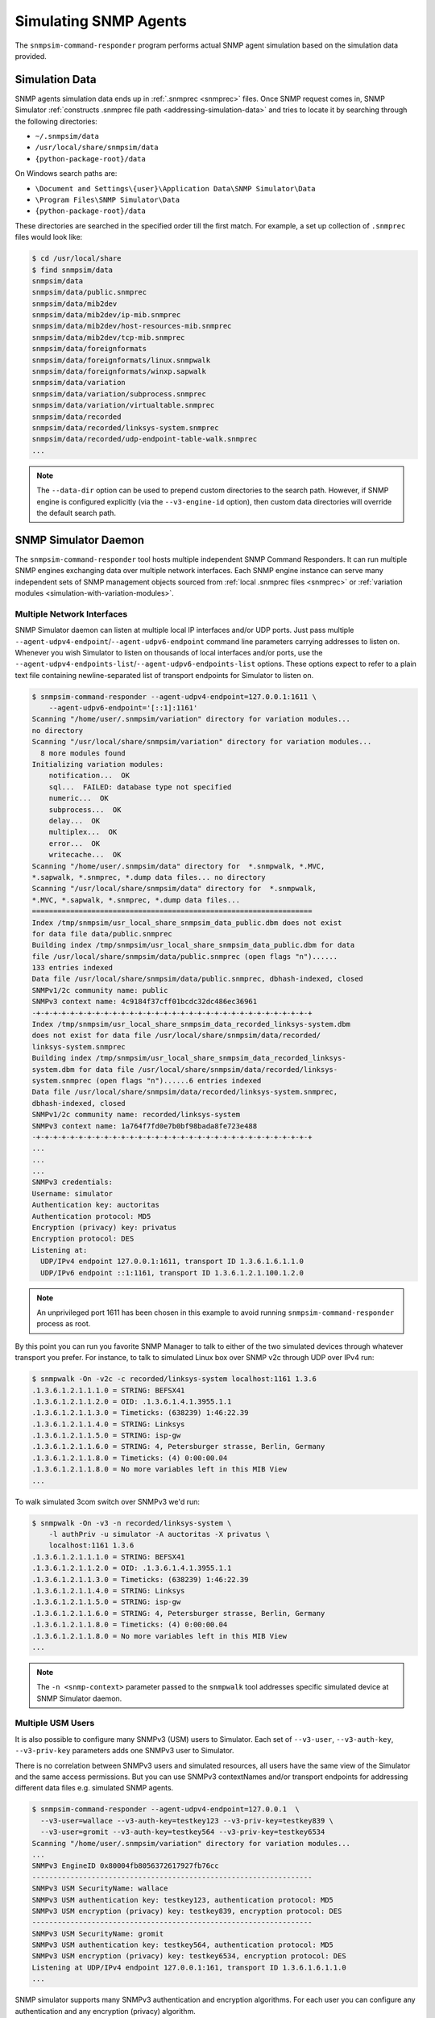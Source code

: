 
.. _simulating-agents:

Simulating SNMP Agents
======================

The ``snmpsim-command-responder`` program performs actual SNMP agent simulation
based on the simulation data provided.

.. _simulation-data-location:

Simulation Data
---------------

SNMP agents simulation data ends up in :ref:`.snmprec <snmprec>` files. Once
SNMP request comes in, SNMP Simulator
:ref:`constructs .snmprec file path <addressing-simulation-data>` and tries to
locate it by searching through the following directories:

* ``~/.snmpsim/data``
* ``/usr/local/share/snmpsim/data``
* ``{python-package-root}/data``

On Windows search paths are:

* ``\Document and Settings\{user}\Application Data\SNMP Simulator\Data``
* ``\Program Files\SNMP Simulator\Data``
* ``{python-package-root}/data``

These directories are searched in the specified order till the first match.
For example, a set up collection of ``.snmprec`` files would look like:

.. code-block:: bash

    $ cd /usr/local/share
    $ find snmpsim/data
    snmpsim/data
    snmpsim/data/public.snmprec
    snmpsim/data/mib2dev
    snmpsim/data/mib2dev/ip-mib.snmprec
    snmpsim/data/mib2dev/host-resources-mib.snmprec
    snmpsim/data/mib2dev/tcp-mib.snmprec
    snmpsim/data/foreignformats
    snmpsim/data/foreignformats/linux.snmpwalk
    snmpsim/data/foreignformats/winxp.sapwalk
    snmpsim/data/variation
    snmpsim/data/variation/subprocess.snmprec
    snmpsim/data/variation/virtualtable.snmprec
    snmpsim/data/recorded
    snmpsim/data/recorded/linksys-system.snmprec
    snmpsim/data/recorded/udp-endpoint-table-walk.snmprec
    ...

.. note::

    The ``--data-dir`` option can be used to prepend custom directories to the
    search path. However, if SNMP engine is configured explicitly (via the
    ``--v3-engine-id`` option), then custom data directories will override the
    default search path.

.. _snmpsim-command-responder:

SNMP Simulator Daemon
---------------------

The ``snmpsim-command-responder`` tool hosts multiple independent SNMP Command
Responders. It can run multiple SNMP engines exchanging data over multiple
network interfaces. Each SNMP engine instance can serve many independent sets of
SNMP management objects sourced from :ref:`local .snmprec files <snmprec>` or
:ref:`variation modules <simulation-with-variation-modules>`.

.. _multiple-listen-interfaces:

Multiple Network Interfaces
+++++++++++++++++++++++++++

SNMP Simulator daemon can listen at multiple local IP interfaces and/or UDP
ports. Just pass multiple ``--agent-udpv4-endpoint``/``--agent-udpv6-endpoint``
command line parameters carrying addresses to listen on. Whenever you wish
Simulator to listen on thousands of local interfaces and/or ports, use the
``--agent-udpv4-endpoints-list``/``--agent-udpv6-endpoints-list`` options. These
options expect to refer to a plain text file containing newline-separated list
of transport endpoints for Simulator to listen on.

.. code-block:: bash

    $ snmpsim-command-responder --agent-udpv4-endpoint=127.0.0.1:1611 \
        --agent-udpv6-endpoint='[::1]:1161'
    Scanning "/home/user/.snmpsim/variation" directory for variation modules...
    no directory
    Scanning "/usr/local/share/snmpsim/variation" directory for variation modules...
      8 more modules found
    Initializing variation modules:
        notification...  OK
        sql...  FAILED: database type not specified
        numeric...  OK
        subprocess...  OK
        delay...  OK
        multiplex...  OK
        error...  OK
        writecache...  OK
    Scanning "/home/user/.snmpsim/data" directory for  *.snmpwalk, *.MVC,
    *.sapwalk, *.snmprec, *.dump data files... no directory
    Scanning "/usr/local/share/snmpsim/data" directory for  *.snmpwalk,
    *.MVC, *.sapwalk, *.snmprec, *.dump data files...
    ==================================================================
    Index /tmp/snmpsim/usr_local_share_snmpsim_data_public.dbm does not exist
    for data file data/public.snmprec
    Building index /tmp/snmpsim/usr_local_share_snmpsim_data_public.dbm for data
    file /usr/local/share/snmpsim/data/public.snmprec (open flags "n")......
    133 entries indexed
    Data file /usr/local/share/snmpsim/data/public.snmprec, dbhash-indexed, closed
    SNMPv1/2c community name: public
    SNMPv3 context name: 4c9184f37cff01bcdc32dc486ec36961
    -+-+-+-+-+-+-+-+-+-+-+-+-+-+-+-+-+-+-+-+-+-+-+-+-+-+-+-+-+-+-+-+-+
    Index /tmp/snmpsim/usr_local_share_snmpsim_data_recorded_linksys-system.dbm
    does not exist for data file /usr/local/share/snmpsim/data/recorded/
    linksys-system.snmprec
    Building index /tmp/snmpsim/usr_local_share_snmpsim_data_recorded_linksys-
    system.dbm for data file /usr/local/share/snmpsim/data/recorded/linksys-
    system.snmprec (open flags "n")......6 entries indexed
    Data file /usr/local/share/snmpsim/data/recorded/linksys-system.snmprec,
    dbhash-indexed, closed
    SNMPv1/2c community name: recorded/linksys-system
    SNMPv3 context name: 1a764f7fd0e7b0bf98bada8fe723e488
    -+-+-+-+-+-+-+-+-+-+-+-+-+-+-+-+-+-+-+-+-+-+-+-+-+-+-+-+-+-+-+-+-+
    ...
    ...
    ...
    SNMPv3 credentials:
    Username: simulator
    Authentication key: auctoritas
    Authentication protocol: MD5
    Encryption (privacy) key: privatus
    Encryption protocol: DES
    Listening at:
      UDP/IPv4 endpoint 127.0.0.1:1611, transport ID 1.3.6.1.6.1.1.0
      UDP/IPv6 endpoint ::1:1161, transport ID 1.3.6.1.2.1.100.1.2.0

.. note::

    An unprivileged port 1611 has been chosen in this example to avoid
    running ``snmpsim-command-responder`` process as root.

By this point you can run you favorite SNMP Manager to talk to either
of the two simulated devices through whatever transport you prefer.
For instance, to talk to simulated Linux box over SNMP v2c through
UDP over IPv4 run:

.. code-block:: bash

    $ snmpwalk -On -v2c -c recorded/linksys-system localhost:1161 1.3.6
    .1.3.6.1.2.1.1.1.0 = STRING: BEFSX41
    .1.3.6.1.2.1.1.2.0 = OID: .1.3.6.1.4.1.3955.1.1
    .1.3.6.1.2.1.1.3.0 = Timeticks: (638239) 1:46:22.39
    .1.3.6.1.2.1.1.4.0 = STRING: Linksys
    .1.3.6.1.2.1.1.5.0 = STRING: isp-gw
    .1.3.6.1.2.1.1.6.0 = STRING: 4, Petersburger strasse, Berlin, Germany
    .1.3.6.1.2.1.1.8.0 = Timeticks: (4) 0:00:00.04
    .1.3.6.1.2.1.1.8.0 = No more variables left in this MIB View
    ...

To walk simulated 3com switch over SNMPv3 we'd run:

.. code-block:: bash

    $ snmpwalk -On -v3 -n recorded/linksys-system \
        -l authPriv -u simulator -A auctoritas -X privatus \
        localhost:1161 1.3.6
    .1.3.6.1.2.1.1.1.0 = STRING: BEFSX41
    .1.3.6.1.2.1.1.2.0 = OID: .1.3.6.1.4.1.3955.1.1
    .1.3.6.1.2.1.1.3.0 = Timeticks: (638239) 1:46:22.39
    .1.3.6.1.2.1.1.4.0 = STRING: Linksys
    .1.3.6.1.2.1.1.5.0 = STRING: isp-gw
    .1.3.6.1.2.1.1.6.0 = STRING: 4, Petersburger strasse, Berlin, Germany
    .1.3.6.1.2.1.1.8.0 = Timeticks: (4) 0:00:00.04
    .1.3.6.1.2.1.1.8.0 = No more variables left in this MIB View
    ...

.. note::

    The ``-n <snmp-context>`` parameter passed to the ``snmpwalk`` tool
    addresses specific simulated device at SNMP Simulator daemon.

.. _multiple-usm-users:

Multiple USM Users
++++++++++++++++++

It is also possible to configure many SNMPv3 (USM) users to Simulator. Each
set of ``--v3-user``, ``--v3-auth-key``, ``--v3-priv-key`` parameters adds one
SNMPv3 user to Simulator.

There is no correlation between SNMPv3 users and simulated resources, all users
have the same view of the Simulator and the same access permissions. But
you can use SNMPv3 contextNames and/or transport endpoints for addressing
different data files e.g. simulated SNMP agents.

.. code-block:: bash

    $ snmpsim-command-responder --agent-udpv4-endpoint=127.0.0.1  \
      --v3-user=wallace --v3-auth-key=testkey123 --v3-priv-key=testkey839 \
      --v3-user=gromit --v3-auth-key=testkey564 --v3-priv-key=testkey6534
    Scanning "/home/user/.snmpsim/variation" directory for variation modules...
    ...
    SNMPv3 EngineID 0x80004fb8056372617927fb76cc
    ------------------------------------------------------------------
    SNMPv3 USM SecurityName: wallace
    SNMPv3 USM authentication key: testkey123, authentication protocol: MD5
    SNMPv3 USM encryption (privacy) key: testkey839, encryption protocol: DES
    ------------------------------------------------------------------
    SNMPv3 USM SecurityName: gromit
    SNMPv3 USM authentication key: testkey564, authentication protocol: MD5
    SNMPv3 USM encryption (privacy) key: testkey6534, encryption protocol: DES
    Listening at UDP/IPv4 endpoint 127.0.0.1:161, transport ID 1.3.6.1.6.1.1.0
    ...

SNMP simulator supports many SNMPv3 authentication and encryption algorithms.
For each user you can configure any authentication and any encryption (privacy)
algorithm.

.. _auth-algos:

The following authentication algorithms are currently supported (via
``--v3-auth-proto=<ID>`` option):

+--------+----------------+-------------+
| *ID*   | *Algorithm*    | *Reference* |
+--------+----------------+-------------+
| NONE   | -              | RFC3414     |
+--------+----------------+-------------+
| MD5    | HMAC MD5       | RFC3414     |
+--------+----------------+-------------+
| SHA    | HMAC SHA-1 128 | RFC3414     |
+--------+----------------+-------------+
| SHA224 | HMAC SHA-2 224 | RFC7860     |
+--------+----------------+-------------+
| SHA256 | HMAC SHA-2 256 | RFC7860     |
+--------+----------------+-------------+
| SHA384 | HMAC SHA-2 384 | RFC7860     |
+--------+----------------+-------------+
| SHA512 | HMAC SHA-2 512 | RFC7860     |
+--------+----------------+-------------+

.. _priv-algos:

The following privacy (encryption) algorithms are currently supported (via
``--v3-priv-proto=<ID>`` option):

+------------+------------------------+----------------------+
| *ID*       | *Algorithm*            | *Reference*          |
+------------+------------------------+----------------------+
| NONE       | -                      | RFC3414              |
+------------+------------------------+----------------------+
| DES        | DES                    | RFC3414              |
+------------+------------------------+----------------------+
| AES        | AES CFB 128            | RFC3826              |
+------------+------------------------+----------------------+
| AES192     | AES CFB 192            | RFC Draft            |
+------------+------------------------+----------------------+
| AES256     | AES CFB 256            | RFC Draft            |
+------------+------------------------+----------------------+
| AES192BLMT | AES CFB 192 Blumenthal | RFC Draft            |
+------------+------------------------+----------------------+
| AES256BLMT | AES CFB 256 Blumenthal | RFC Draft            |
+------------+------------------------+----------------------+
| 3DES       | Triple DES EDE         | RFC Draft            |
+------------+------------------------+----------------------+

.. note::

    The AES192, AES256 and 3DES are implemented based on
    `Blumenthal <http://tools.ietf.org/html/draft-blumenthal-aes-usm-04>`_ and
    `Reeder <https://tools.ietf.org/html/draft-reeder-snmpv3-usm-3desede-00>`_
    draft RFCs.

Another configurable parameter is SNMPv3 snmpEngineId value. It's normally
automatically generated but can also be configured through
command line.

.. code-block:: bash

    $ snmpsim-command-responder --agent-udpv4-endpoint=127.0.0.1 \
        --v3-engine-id=010203040505060809
    Scanning "/home/user/.snmpsim/variation" directory for variation modules...
    ...
    SNMPv3 EngineID 0x010203040505060809
    ------------------------------------------------------------------
    SNMPv3 USM SecurityName: simulator
    SNMPv3 USM authentication key: auctoritas, authentication protocol: MD5
    SNMPv3 USM encryption (privacy) key: privatus, encryption protocol: DES
    Listening at UDP/IPv4 endpoint 127.0.0.1:161, transport ID 1.3.6.1.6.1.1.0

.. note::

    The ``SnmpEngineId`` value has to follow
    `certain format <http://tools.ietf.org/html/rfc3411#section-5>`_.

.. _multiple-snmp-engine-ids:

Multiple SNMP Engines
+++++++++++++++++++++

SNMP Simulator could run many independent SNMP engines all within
a single daemon process. SNMP managers could address particular
SNMP Engine instance by querying it at a transport endpoint to which
SNMP Engine is bound.

Each SNMP Engine will have its own set of USM users and could serve
its own ``--data-dir`` (or they can share a single directory).

The logic of configuring specific parameters to different SNMP engines
is to "scope" SNMP Engine parameters (like users, transports, data directory)
within its ``--v3-engine-id`` fragment of Simulator command-line sequence of
options.  For example:

.. code-block:: bash

    $ snmpsim-command-responder \
      --v3-engine-id=010203040505060809 \
      --v3-user=wallace --v3-auth-key=testkey123 \
      --agent-udpv4-endpoint=127.0.0.1:1161 \
      --v3-engine-id=090807060504030201 \
      --v3-user=gromit --v3-auth-key=testkey564 \
      --agent-udpv4-endpoint=127.0.0.1:1162
    Scanning "/home/user/.snmpsim/variation" directory for variation modules...
    ...
    SNMPv3 EngineID: 0x010203040505060809
    ------------------------------------------------------------------
    SNMPv3 USM SecurityName: wallace
    SNMPv3 USM authentication key: testkey123, authentication protocol: MD5
    Listening at UDP/IPv4 endpoint 127.0.0.1:1161, transport ID 1.3.6.1.6.1.1.0
    ...
    SNMPv3 EngineID: 0x090807060504030201
    ------------------------------------------------------------------
    SNMPv3 USM SecurityName: gromit
    SNMPv3 USM authentication key: testkey564, authentication protocol: MD5
    Listening at UDP/IPv4 endpoint 127.0.0.1:1162, transport ID 1.3.6.1.6.1.1.1

Likewise, to make particular SNMP Engine working with specific data directory,
another, more specific, ``--data-dir`` option could be passed after the
``--v3-engine-id`` option.

.. _running-options:

Invocation Options
++++++++++++++++++

To make Simulator listening on SNMP-standard UDP port 161 on a UNIX system,
you have to invoke it as root but in the same time have to specify some
non-privileged UNIX user and group to switch into upon port allocation:

.. code-block:: bash

    # snmpsim-command-responder --agent-udpv4-endpoint=127.0.0.1:161 \
        --process-user=simulator --process-group=simulator

On UNIX systems Simulator can be run as a daemon. Make sure to re-direct
its console output into syslog:

.. code-block:: bash

    $ snmpsim-command-responder --agent-udpv4-endpoint=127.0.0.1:161 \
        --process-user=simulator --process-group=simulator \
        --daemonize --logging-method=syslog:local1:debug

.. _logging-options:

Logging Options
+++++++++++++++

Most of the scripts shipped with the SNMP Simulator package can log to a remote
syslog server over TCP or UDP:

.. code-block:: bash

    $ snmpsim-command-responder --agent-udpv4-endpoint=127.0.0.1:161 \
        --process-user=simulator --process-group=simulator \
        --daemonize --logging-method=syslog:local1:debug:192.168.1.1:514:udp

Finally, Simulator can simply log to a local log file:

.. code-block:: bash

    $ snmpsim-command-responder --agent-udpv4-endpoint=127.0.0.1:161 \
        --process-user=simulator --process-group=simulator \
        --daemonize --logging-method=file:/var/log/snmpsimd.log
